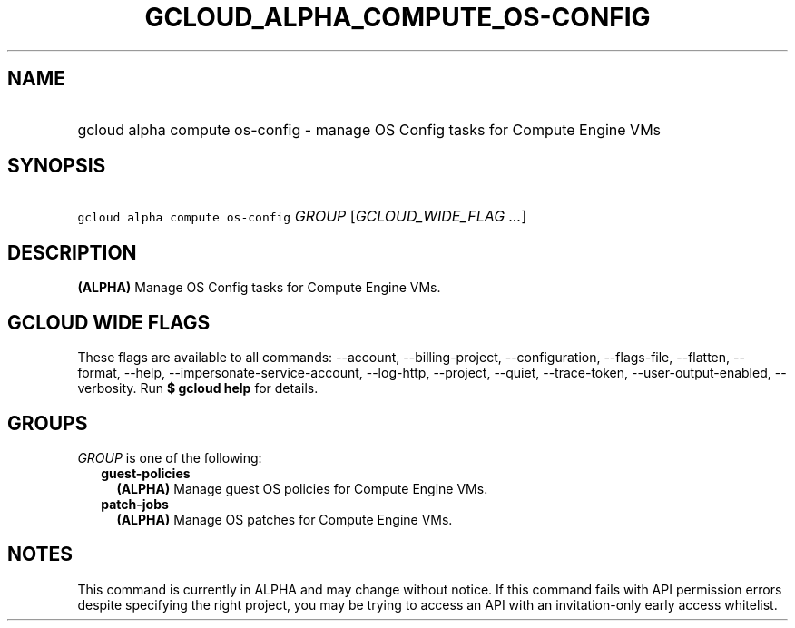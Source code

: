 
.TH "GCLOUD_ALPHA_COMPUTE_OS\-CONFIG" 1



.SH "NAME"
.HP
gcloud alpha compute os\-config \- manage OS Config tasks for Compute Engine VMs



.SH "SYNOPSIS"
.HP
\f5gcloud alpha compute os\-config\fR \fIGROUP\fR [\fIGCLOUD_WIDE_FLAG\ ...\fR]



.SH "DESCRIPTION"

\fB(ALPHA)\fR Manage OS Config tasks for Compute Engine VMs.



.SH "GCLOUD WIDE FLAGS"

These flags are available to all commands: \-\-account, \-\-billing\-project,
\-\-configuration, \-\-flags\-file, \-\-flatten, \-\-format, \-\-help,
\-\-impersonate\-service\-account, \-\-log\-http, \-\-project, \-\-quiet,
\-\-trace\-token, \-\-user\-output\-enabled, \-\-verbosity. Run \fB$ gcloud
help\fR for details.



.SH "GROUPS"

\f5\fIGROUP\fR\fR is one of the following:

.RS 2m
.TP 2m
\fBguest\-policies\fR
\fB(ALPHA)\fR Manage guest OS policies for Compute Engine VMs.

.TP 2m
\fBpatch\-jobs\fR
\fB(ALPHA)\fR Manage OS patches for Compute Engine VMs.


.RE
.sp

.SH "NOTES"

This command is currently in ALPHA and may change without notice. If this
command fails with API permission errors despite specifying the right project,
you may be trying to access an API with an invitation\-only early access
whitelist.

